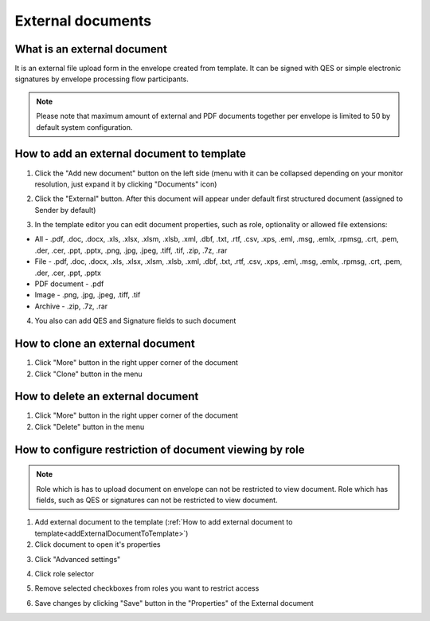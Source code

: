==================
External documents
==================

What is an external document
============================

It is an external file upload form in the envelope created from template. It can be signed with QES or simple electronic signatures by envelope processing flow participants.

.. note:: Please note that maximum amount of external and PDF documents together per envelope is limited to 50 by default system configuration.

.. _addExternalDocumentToTemplate:

How to add an external document to template
===========================================

1. Click the "Add new document" button on the left side (menu with it can be collapsed depending on your monitor resolution, just expand it by clicking "Documents" icon)

.. image:: pic_externalDocument/newDocument.png
   :width: 600
   :align: center

2. Click the "External" button. After this document will appear under default first structured document (assigned to Sender by default)

.. image:: pic_externalDocument/external.png
   :width: 600
   :align: center

3. In the template editor you can edit document properties, such as role, optionality or allowed file extensions:

* All - .pdf, .doc, .docx, .xls, .xlsx, .xlsm, .xlsb, .xml, .dbf, .txt, .rtf, .csv, .xps, .eml, .msg, .emlx, .rpmsg, .crt, .pem, .der, .cer, .ppt, .pptx, .png, .jpg, .jpeg, .tiff, .tif, .zip, .7z, .rar
* File - .pdf, .doc, .docx, .xls, .xlsx, .xlsm, .xlsb, .xml, .dbf, .txt, .rtf, .csv, .xps, .eml, .msg, .emlx, .rpmsg, .crt, .pem, .der, .cer, .ppt, .pptx
* PDF document - .pdf
* Image - .png, .jpg, .jpeg, .tiff, .tif
* Archive - .zip, .7z, .rar

4. You also can add QES and Signature fields to such document

How to clone an external document
=================================

1. Click "More" button in the right upper corner of the document
2. Click "Clone" button in the menu

How to delete an external document
==================================

1. Click "More" button in the right upper corner of the document
2. Click "Delete" button in the menu

.. _documentAccessRestriction:

How to configure restriction of document viewing by role
========================================================

.. note:: Role which is has to upload document on envelope can not be restricted to view document. Role which has fields, such as QES or signatures can not be restricted to view document.

1. Add external document to the template (:ref:`How to add external document to template<addExternalDocumentToTemplate>`)
2. Click document to open it's properties

.. image:: pic_externalDocument/ExternalDocumentPropertiesDefault.png
   :width: 300
   :align: center

3. Click "Advanced settings"

.. image:: pic_externalDocument/ExternalDocumentPropertiesAdvanced.png
   :width: 300
   :align: center

4. Click role selector

.. image:: pic_externalDocument/ExternalDocumentSelectorSelected.png
   :width: 300
   :align: center

5. Remove selected checkboxes from roles you want to restrict access

.. image:: pic_externalDocument/ExternalDocumentSelectorNotSelected.png
   :width: 300
   :align: center

6. Save changes by clicking "Save" button in the "Properties" of the External document

.. image:: pic_externalDocument/ExternalDocumentPropertiesRestricted.png
   :width: 300
   :align: center
